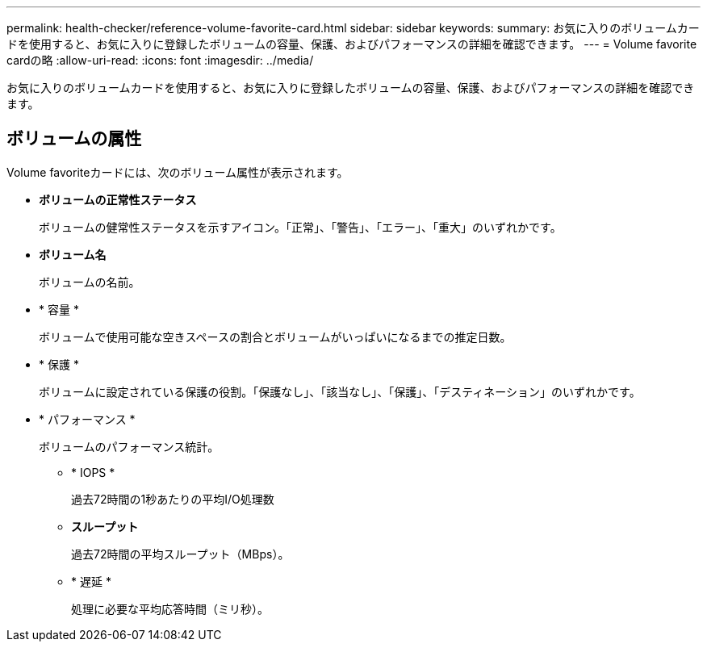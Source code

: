 ---
permalink: health-checker/reference-volume-favorite-card.html 
sidebar: sidebar 
keywords:  
summary: お気に入りのボリュームカードを使用すると、お気に入りに登録したボリュームの容量、保護、およびパフォーマンスの詳細を確認できます。 
---
= Volume favorite cardの略
:allow-uri-read: 
:icons: font
:imagesdir: ../media/


[role="lead"]
お気に入りのボリュームカードを使用すると、お気に入りに登録したボリュームの容量、保護、およびパフォーマンスの詳細を確認できます。



== ボリュームの属性

Volume favoriteカードには、次のボリューム属性が表示されます。

* *ボリュームの正常性ステータス*
+
ボリュームの健常性ステータスを示すアイコン。「正常」、「警告」、「エラー」、「重大」のいずれかです。

* *ボリューム名*
+
ボリュームの名前。

* * 容量 *
+
ボリュームで使用可能な空きスペースの割合とボリュームがいっぱいになるまでの推定日数。

* * 保護 *
+
ボリュームに設定されている保護の役割。「保護なし」、「該当なし」、「保護」、「デスティネーション」のいずれかです。

* * パフォーマンス *
+
ボリュームのパフォーマンス統計。

+
** * IOPS *
+
過去72時間の1秒あたりの平均I/O処理数

** *スループット*
+
過去72時間の平均スループット（MBps）。

** * 遅延 *
+
処理に必要な平均応答時間（ミリ秒）。




